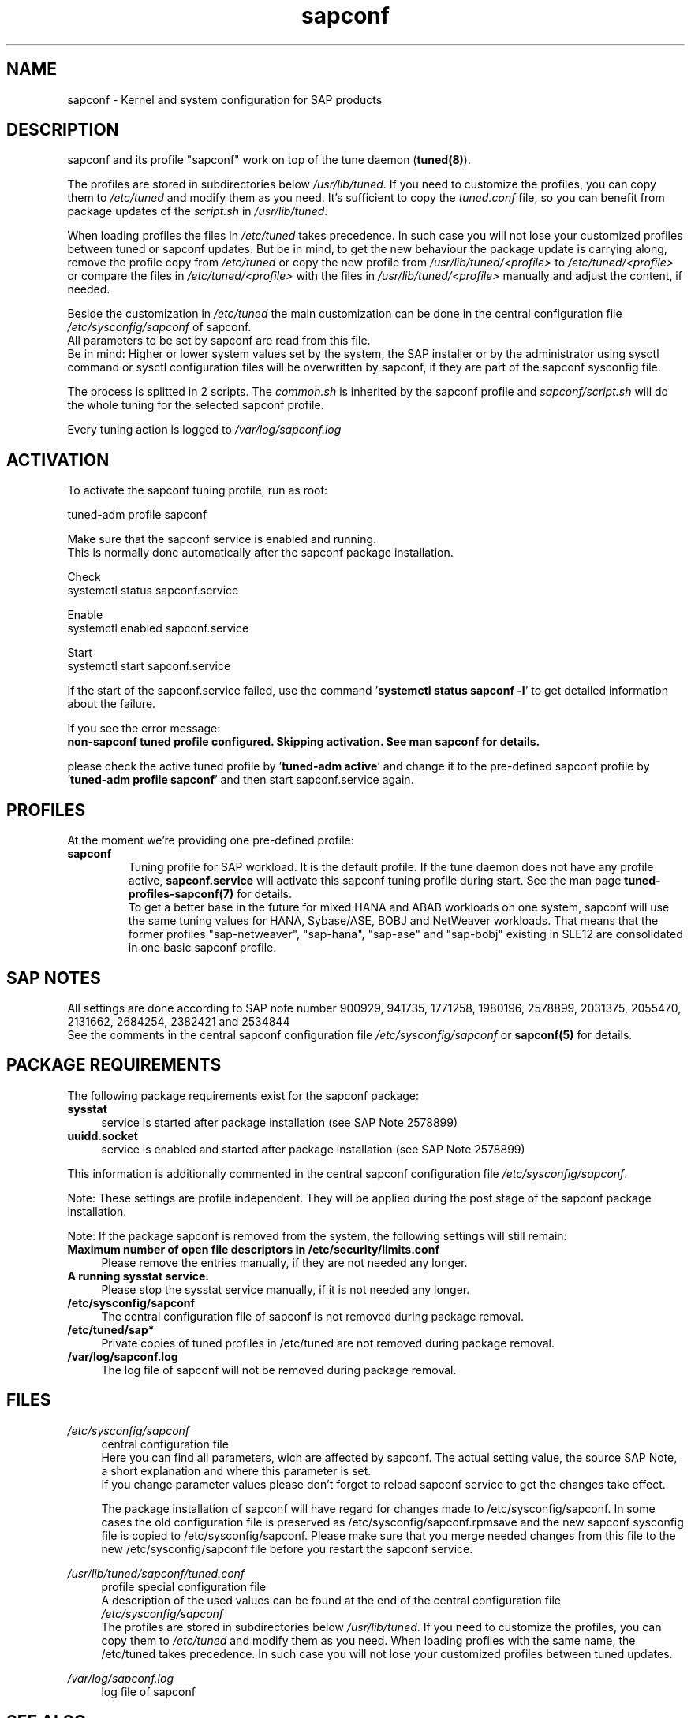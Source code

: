 .\"/* 
.\" * All rights reserved
.\" * Copyright (c) 2015-2020 SUSE LLC
.\" * Authors: Howard Guo
.\" *
.\" * This program is free software; you can redistribute it and/or
.\" * modify it under the terms of the GNU General Public License
.\" * as published by the Free Software Foundation; either version 2
.\" * of the License, or (at your option) any later version.
.\" *
.\" * This program is distributed in the hope that it will be useful,
.\" * but WITHOUT ANY WARRANTY; without even the implied warranty of
.\" * MERCHANTABILITY or FITNESS FOR A PARTICULAR PURPOSE.  See the
.\" * GNU General Public License for more details.
.\" */
.\" 
.TH sapconf 7 "March 2020" "util-linux" "System Administration"
.SH NAME
sapconf \- Kernel and system configuration for SAP products

.SH DESCRIPTION
sapconf and its profile "sapconf" work on top of the tune daemon (\fBtuned(8)\fP).
.PP
The profiles are stored in subdirectories below \fI/usr/lib/tuned\fP. If you need to customize the profiles, you can copy them to \fI/etc/tuned\fP and modify them as you need. It's sufficient to copy the \fItuned.conf\fP file, so you can benefit from package updates of the \fIscript.sh\fP in \fI/usr/lib/tuned\fP.
.PP
When loading profiles the files in \fI/etc/tuned\fP takes precedence. In such case you will not lose your customized profiles between tuned or sapconf updates. But be in mind, to get the new behaviour the package update is carrying along, remove the profile copy from \fI/etc/tuned\fP or copy the new profile from \fI/usr/lib/tuned/<profile>\fP to \fI/etc/tuned/<profile>\fP or compare the files in \fI/etc/tuned/<profile>\fP with the files in \fI/usr/lib/tuned/<profile>\fP manually and adjust the content, if needed.
.PP
Beside the customization in \fI/etc/tuned\fP the main customization can be done in the central configuration file \fI/etc/sysconfig/sapconf\fP of sapconf.
.br
All parameters to be set by sapconf are read from this file. 
.br
Be in mind: Higher or lower system values set by the system, the SAP installer or by the administrator using sysctl command or sysctl configuration files will be overwritten by sapconf, if they are part of the sapconf sysconfig file.
.PP
The process is splitted in 2 scripts. The \fIcommon.sh\fP is inherited by the sapconf profile and \fIsapconf/script.sh\fP will do the whole tuning for the selected sapconf profile.
.PP
Every tuning action is logged to \fI/var/log/sapconf.log\fP

.SH ACTIVATION
To activate the sapconf tuning profile, run as root:
.PP
tuned-adm profile sapconf
.PP
Make sure that the sapconf service is enabled and running.
.br
This is normally done automatically after the sapconf package installation.
.PP
Check
.br
systemctl status sapconf.service
.PP
Enable
.br
systemctl enabled sapconf.service
.PP
Start
.br
systemctl start sapconf.service

If the start of the sapconf.service failed, use the command '\fBsystemctl status sapconf -l\fR' to get detailed information about the failure.

If you see the error message:
.br
\fBnon-sapconf tuned profile configured. Skipping activation. See man sapconf for details.\fR

please check the active tuned profile by '\fBtuned-adm active\fR' and change it to the pre\-defined sapconf profile by '\fBtuned-adm profile sapconf\fR' and then start sapconf.service again.

.SH PROFILES
At the moment we're providing one pre\-defined profile:
.TP
.BI "sapconf"
Tuning profile for SAP workload. It is the default profile. If the tune daemon does not have any profile active, \fBsapconf.service\fR will activate this sapconf tuning profile during start.
See the man page \fBtuned-profiles-sapconf(7)\fR for details.
.br
To get a better base in the future for mixed HANA and ABAB workloads on one system, sapconf will use the same tuning values for HANA, Sybase/ASE, BOBJ and NetWeaver workloads. That means that the former profiles "sap\-netweaver", "sap\-hana", "sap\-ase" and "sap\-bobj" existing in SLE12 are consolidated in one basic sapconf profile.

.SH "SAP NOTES"
All settings are done according to SAP note number 900929, 941735, 1771258, 1980196, 2578899, 2031375, 2055470, 2131662, 2684254, 2382421 and 2534844
.br
See the comments in the central sapconf configuration file \fI/etc/sysconfig/sapconf\fR or \fBsapconf(5)\fP for details.

.SH "PACKAGE REQUIREMENTS"
The following package requirements exist for the sapconf package:
.TP 4
.BI "sysstat" 
service is started after package installation (see SAP Note 2578899)
.PP
.TP 4
.BI "uuidd.socket"
service is enabled and started after package installation (see SAP Note 2578899)
.PP
This information is additionally commented in the central sapconf configuration file \fI/etc/sysconfig/sapconf\fR.
.PP
Note: These settings are profile independent. They will be applied during the post stage of the sapconf package installation.
.PP
Note: If the package sapconf is removed from the system, the following settings will still remain:
.TP 4
.BI "Maximum number of open file descriptors in /etc/security/limits.conf"
Please remove the entries manually, if they are not needed any longer.
.PP
.TP 4
.BI "A running sysstat service."
Please stop the sysstat service manually, if it is not needed any longer.
.PP
.TP 4
.BI /etc/sysconfig/sapconf
The central configuration file of sapconf is not removed during package removal.
.PP
.TP 4
.BI /etc/tuned/sap*
Private copies of tuned profiles in /etc/tuned are not removed during package removal.
.PP
.TP 4
.BI /var/log/sapconf.log
The log file of sapconf will not be removed during package removal.
.PP


.SH "FILES"
.PP
\fI/etc/sysconfig/sapconf\fR
.RS 4
central configuration file
.br
Here you can find all parameters, wich are affected by sapconf. The actual setting value, the source SAP Note, a short explanation and where this parameter is set.
.br
If you change parameter values please don't forget to reload sapconf service to get the changes take effect.
.PP
The package installation of sapconf will have regard for changes made to /etc/sysconfig/sapconf. In some cases the old configuration file is preserved as /etc/sysconfig/sapconf.rpmsave and the new sapconf sysconfig file is copied to /etc/sysconfig/sapconf. Please make sure that you merge needed changes from this file to the new /etc/sysconfig/sapconf file before you restart the sapconf service.
.RE
.PP
\fI/usr/lib/tuned/sapconf/tuned.conf\fR
.RS 4
profile special configuration file
.br
A description of the used values can be found at the end of the central configuration file \fI/etc/sysconfig/sapconf\fR
.br
The profiles are stored in subdirectories below \fI/usr/lib/tuned\fP. If you need to customize the profiles, you can copy them to \fI/etc/tuned\fP and modify them as you need. When loading profiles with the same name, the /etc/tuned takes precedence. In such case you will not lose your customized profiles between tuned updates.
.RE
.PP
\fI/var/log/sapconf\.log\fR
.RS 4
log file of sapconf
.RE

.SH SEE\ ALSO
.BR sapconf (5)
.BR tuned (8)
.BR tuned\-adm (8)
.BR tuned\-profiles\-sapconf(7)

.SH AUTHORS
.na
Howard Guo, Angela Briel
.nf
